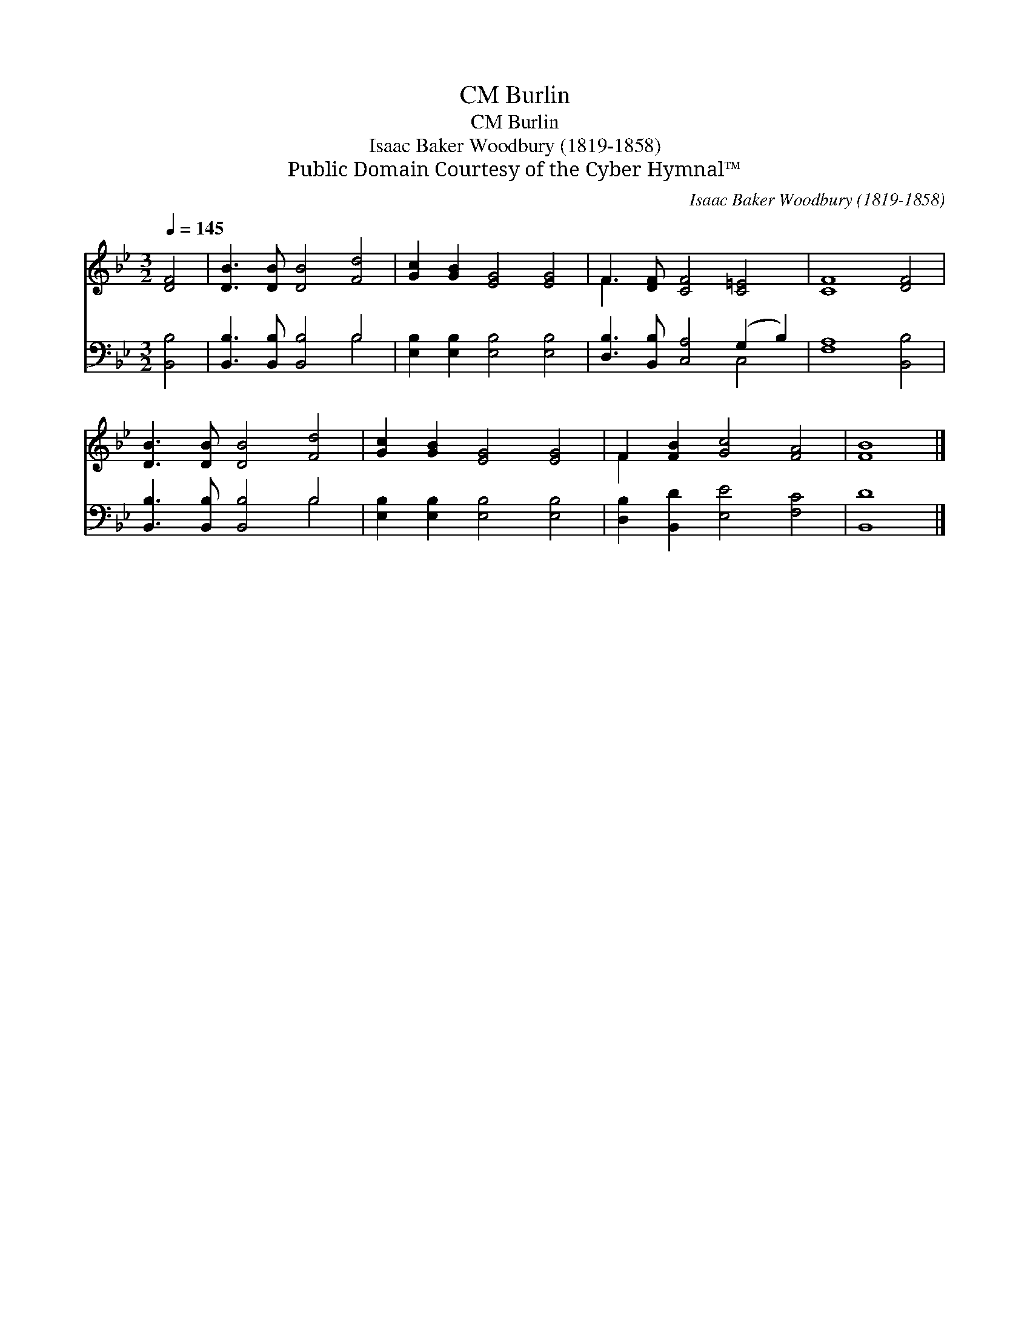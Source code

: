 X:1
T:Burlin, CM
T:Burlin, CM
T:Isaac Baker Woodbury (1819-1858)
T:Public Domain Courtesy of the Cyber Hymnal™
C:Isaac Baker Woodbury (1819-1858)
Z:Public Domain
Z:Courtesy of the Cyber Hymnal™
%%score ( 1 2 ) ( 3 4 )
L:1/8
Q:1/4=145
M:3/2
K:Bb
V:1 treble 
V:2 treble 
V:3 bass 
V:4 bass 
V:1
 [DF]4 | [DB]3 [DB] [DB]4 [Fd]4 | [Gc]2 [GB]2 [EG]4 [EG]4 | F3 [DF] [CF]4 [C=E]4 | [CF]8 [DF]4 | %5
 [DB]3 [DB] [DB]4 [Fd]4 | [Gc]2 [GB]2 [EG]4 [EG]4 | F2 [FB]2 [Gc]4 [FA]4 | [FB]8 |] %9
V:2
 x4 | x12 | x12 | F3 x9 | x12 | x12 | x12 | F2 x10 | x8 |] %9
V:3
 [B,,B,]4 | [B,,B,]3 [B,,B,] [B,,B,]4 B,4 | [E,B,]2 [E,B,]2 [E,B,]4 [E,B,]4 | %3
 [D,B,]3 [B,,B,] [C,A,]4 (G,2 B,2) | [F,A,]8 [B,,B,]4 | [B,,B,]3 [B,,B,] [B,,B,]4 B,4 | %6
 [E,B,]2 [E,B,]2 [E,B,]4 [E,B,]4 | [D,B,]2 [B,,D]2 [E,E]4 [F,C]4 | [B,,D]8 |] %9
V:4
 x4 | x8 B,4 | x12 | x8 C,4 | x12 | x8 B,4 | x12 | x12 | x8 |] %9

